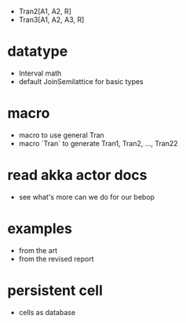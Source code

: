 - Tran2[A1, A2, R]
- Tran3[A1, A2, A3, R]
* datatype
- Interval math
- default JoinSemilattice for basic types
* macro
- macro to use general Tran
- macro `Tran` to generate Tran1, Tran2, ..., Tran22
* read akka actor docs
- see what's more can we do for our bebop
* examples
- from the art
- from the revised report
* persistent cell
- cells as database

